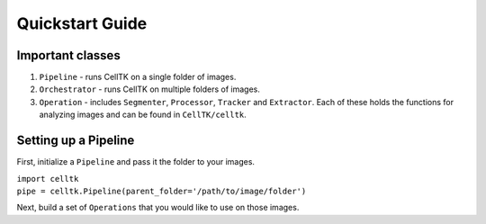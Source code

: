 Quickstart Guide
================

Important classes
------------------

#. ``Pipeline`` - runs CellTK on a single folder of images.
#. ``Orchestrator`` - runs CellTK on multiple folders of images.
#. ``Operation`` - includes ``Segmenter``, ``Processor``, ``Tracker`` and ``Extractor``. Each of these holds the functions for analyzing images and can be found in ``CellTK/celltk``.


Setting up a Pipeline
---------------------

First, initialize a ``Pipeline`` and pass it the folder to your images.

| ``import celltk``
| ``pipe = celltk.Pipeline(parent_folder='/path/to/image/folder')``

Next, build a set of ``Operations`` that you would like to use on those images.